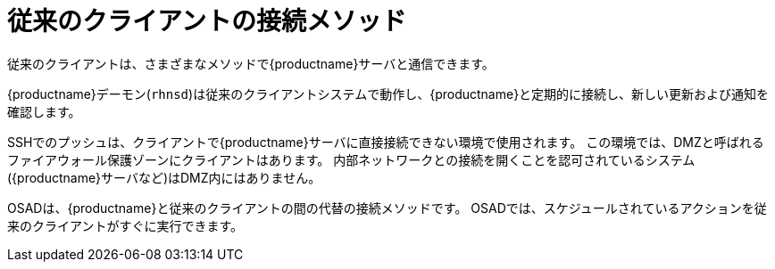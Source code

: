 [[contact-methods-trad]]
= 従来のクライアントの接続メソッド

従来のクライアントは、さまざまなメソッドで{productname}サーバと通信できます。

{productname}デーモン([command]``rhnsd``)は従来のクライアントシステムで動作し、{productname}と定期的に接続し、新しい更新および通知を確認します。

SSHでのプッシュは、クライアントで{productname}サーバに直接接続できない環境で使用されます。 この環境では、DMZと呼ばれるファイアウォール保護ゾーンにクライアントはあります。 内部ネットワークとの接続を開くことを認可されているシステム({productname}サーバなど)はDMZ内にはありません。

OSADは、{productname}と従来のクライアントの間の代替の接続メソッドです。 OSADでは、スケジュールされているアクションを従来のクライアントがすぐに実行できます。
